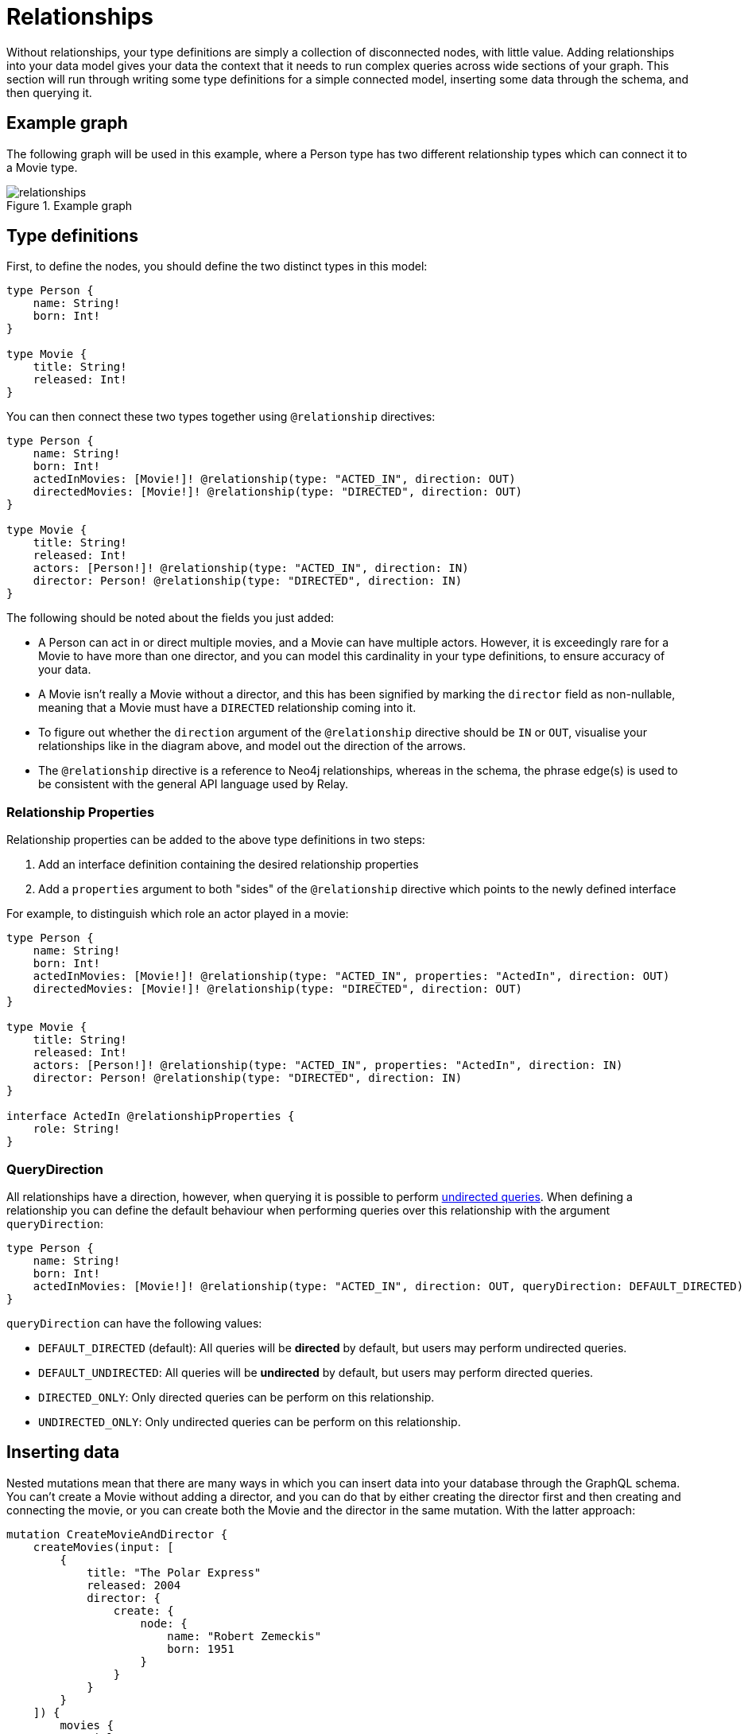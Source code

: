[[type-definitions-relationships]]
= Relationships

Without relationships, your type definitions are simply a collection of disconnected nodes, with little value. Adding relationships into your data model gives your data the context that it needs to run complex queries across wide sections of your graph. This section will run through writing some type definitions for a simple connected model, inserting some data through the schema, and then querying it.

== Example graph

The following graph will be used in this example, where a Person type has two different relationship types which can connect it to a Movie type.

image::relationships.svg[title="Example graph"]

== Type definitions

First, to define the nodes, you should define the two distinct types in this model:

[source, graphql, indent=0]
----
type Person {
    name: String!
    born: Int!
}

type Movie {
    title: String!
    released: Int!
}
----

You can then connect these two types together using `@relationship` directives:

[source, graphql, indent=0]
----
type Person {
    name: String!
    born: Int!
    actedInMovies: [Movie!]! @relationship(type: "ACTED_IN", direction: OUT)
    directedMovies: [Movie!]! @relationship(type: "DIRECTED", direction: OUT)
}

type Movie {
    title: String!
    released: Int!
    actors: [Person!]! @relationship(type: "ACTED_IN", direction: IN)
    director: Person! @relationship(type: "DIRECTED", direction: IN)
}
----

The following should be noted about the fields you just added:

* A Person can act in or direct multiple movies, and a Movie can have multiple actors. However, it is exceedingly rare for a Movie to have more than one director, and you can model this cardinality in your type definitions, to ensure accuracy of your data.
* A Movie isn't really a Movie without a director, and this has been signified by marking the `director` field as non-nullable, meaning that a Movie must have a `DIRECTED` relationship coming into it.
* To figure out whether the `direction` argument of the `@relationship` directive should be `IN` or `OUT`, visualise your relationships like in the diagram above, and model out the direction of the arrows.
* The `@relationship` directive is a reference to Neo4j relationships, whereas in the schema, the phrase edge(s) is used to be consistent with the general API language used by Relay.

=== Relationship Properties

Relationship properties can be added to the above type definitions in two steps:

1. Add an interface definition containing the desired relationship properties
2. Add a `properties` argument to both "sides" of the `@relationship` directive which points to the newly defined interface

For example, to distinguish which role an actor played in a movie:

[source, graphql, indent=0]
----
type Person {
    name: String!
    born: Int!
    actedInMovies: [Movie!]! @relationship(type: "ACTED_IN", properties: "ActedIn", direction: OUT)
    directedMovies: [Movie!]! @relationship(type: "DIRECTED", direction: OUT)
}

type Movie {
    title: String!
    released: Int!
    actors: [Person!]! @relationship(type: "ACTED_IN", properties: "ActedIn", direction: IN)
    director: Person! @relationship(type: "DIRECTED", direction: IN)
}

interface ActedIn @relationshipProperties {
    role: String!
}
----

=== QueryDirection
All relationships have a direction, however, when querying it is possible to perform xref:queries.adoc#_undirected_queries[undirected queries].
When defining a relationship you can define the default behaviour when performing queries over this relationship with the argument `queryDirection`:

[source, graphql, indent=0]
----
type Person {
    name: String!
    born: Int!
    actedInMovies: [Movie!]! @relationship(type: "ACTED_IN", direction: OUT, queryDirection: DEFAULT_DIRECTED)
}
----

`queryDirection` can have the following values:

* `DEFAULT_DIRECTED` (default): All queries will be **directed** by default, but users may perform undirected queries.
* `DEFAULT_UNDIRECTED`: All queries will be **undirected** by default, but users may perform directed queries.
* `DIRECTED_ONLY`: Only directed queries can be perform on this relationship.
* `UNDIRECTED_ONLY`: Only undirected queries can be perform on this relationship.

== Inserting data

Nested mutations mean that there are many ways in which you can insert data into your database through the GraphQL schema. You can't create a Movie without adding a director, and you can do that by either creating the director first and then creating and connecting the movie, or you can create both the Movie and the director in the same mutation. With the latter approach:

[source, graphql, indent=0]
----
mutation CreateMovieAndDirector {
    createMovies(input: [
        {
            title: "The Polar Express"
            released: 2004
            director: {
                create: {
                    node: {
                        name: "Robert Zemeckis"
                        born: 1951
                    }
                }
            }
        }
    ]) {
        movies {
            title
            released
            director {
                name
                born
            }
        }
    }
}
----

You then need to create the actor in this example, and connect them to the new Movie node, also specifying which role they played:

[source, graphql, indent=0]
----
mutation CreateActor {
    createPeople(input: [
        {
            name: "Tom Hanks"
            born: 1956
            actedInMovies: {
                connect: {
                    where: {
                        node: { title: "The Polar Express" }
                    }
                    edge: {
                        role: "Santa Clause"
                    }
                }
            }
        }
    ]) {
        people {
            name
            born
            actedInMoviesConnection {
                edges {
                    role
                    node {
                        title
                        released
                        director {
                            name
                            born
                        }
                    }
                }
            }
        }
    }
}
----

Note the selection of the `actedInMoviesConnection` field in order to query the `role` relationship property.

It is also possible update nodes and to create duplicates of the same connection by specifying `asDuplicate: true` on connections that should not override existing ones.
In this case, Tom Hanks also played Scrooge in the Polar Express:

[source, graphql, indent=0]
----
mutation UpdateActor {
    updatePeople(
        where: { name: "Tom Hanks" }
        connect: {
            actedInMovies: [
                {
                    asDuplicate: true
                    where: { node: { title: "The Polar Express" } }
                    edge: { role: "Scrooge" }
                }
            ]
        }
    ) {
        people {
            name
            born
            actedInMoviesConnection {
                edges {
                    role
                    node {
                        title
                        released
                        director {
                            name
                            born
                        }
                    }
                }
            }
        }
    }
}
----

As you can see, these nested mutations are very powerful, and in the second and third Mutations you ran, you were able to return the entire graph which was created in this example. In fact, these mutations can actually be compressed down into a single Mutation which inserts all of the data needed:

[source, graphql, indent=0]
----
mutation CreateMovieDirectorAndActor {
    createMovies(input: [
        {
            title: "The Polar Express"
            released: 2004
            director: {
                create: {
                    node: {
                        name: "Robert Zemeckis"
                        born: 1951
                    }
                }
            }
            actors: {
                create: [
                    {
                        node: {
                            name: "Tom Hanks"
                            born: 1956
                        }
                        edge: {
                            role: "Santa Clause"
                        }
                    }
                ]
                connect: [
                    {
                        asDuplicate: true
                        where: { node: { name: "Tom Hanks" } }
                        edge: { role: "Scrooge" }
                    }
                ]
            }
        }
    ]) {
        movies {
            title
            released
            director {
                name
                born
            }
            actorsConnection {
                edges {
                    role
                    node {
                        name
                        born
                    }
                }
            }
        }
    }
}
----

Once you get your head around this, you'll be creating giant sub-graphs in one Mutation in no time!

== Fetching your data

Now that you have the Movie information in your database, you can query all of the information which you just inserted as follows:

[source, graphql, indent=0]
----
query {
    movies(where: { title: "The Polar Express" }) {
        title
        released
        director {
            name
            born
        }
        actorsConnection {
            edges {
                role
                node {
                    name
                    born
                }
            }
        }
    }
}
----

== Cardinality

The Neo4j GraphQL Library has type definition requirements for "many" relationships, so given this example:

[source, graphql, indent=0]
----
type User {
    name: String!
    posts: [Post!]! @relationship(type: "HAS_POST", direction: OUT)
}

type Post {
    name: String!
}
----

The relationship at `User.posts` is considered a "many" relationship. Relationships such as the one above should always be of type `NonNullListType` and `NonNullNamedType`, meaning both the array and the type inside of it should have a `!`.
